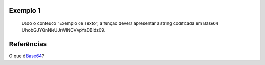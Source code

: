 Exemplo 1
~~~~~~~~~~

.. figure:: images/stringToBase64-usage-01.jpg   
   :alt: Exemplo 1
   
   Dado o conteúdo "Exemplo de Texto", a função deverá apresentar a string codificada em Base64 UlhobGJYQnNieUJrWlNCVVpYaDBidz09.
   
Referências
~~~~~~~~~~~

O que é Base64_?

.. _Base64: ../whatis/base64.html   